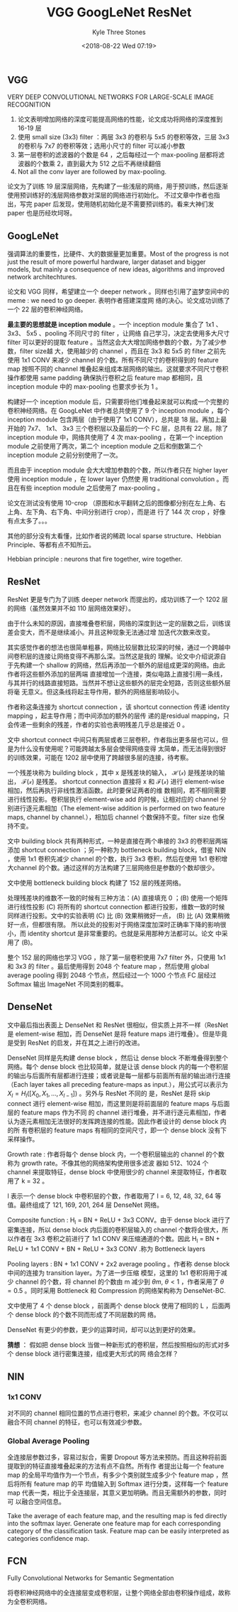 #+TITLE:          VGG GoogLeNet ResNet
#+AUTHOR:         Kyle Three Stones
#+DATE:           <2018-08-22 Wed 07:19>
#+EMAIL:          kyleemail@163.com
#+OPTIONS:        H:3 num:t toc:nil \n:nil @:t ::t |:t ^:t f:t tex:t
#+TAGS:           深度学习
#+CATEGORIES:     深度学习


** VGG

VERY DEEP CONVOLUTIONAL NETWORKS FOR LARGE-SCALE IMAGE RECOGNITION 

1. 论文表明增加网络的深度可能提高网络的性能，论文成功将网络的深度推到 16-19 层
2. 使用 small size (3x3) filter ：两层 3x3 的卷积与 5x5 的卷积等效，三层 3x3 的卷积与 7x7 的卷积等效；选用小尺寸的
   filter 可以减小参数
3. 第一层卷积的滤波器的个数是 64 ，之后每经过一个 max-pooling 层都将滤波器的个数乘 2，直到最大为 512 之后不再继续翻倍
4. Not all the conv layer are followed by max-pooling.

论文为了训练 19 层深层网络，先构建了一些浅层的网络，用于预训练，然后逐渐使用预训练好的浅层网络参数对深层的网络进行初始化。
不过文章中作者也指出，写完 paper 后发现，使用随机初始化是不需要预训练的。看来大神们发 paper 也是历经坎坷呀。


** GoogLeNet

强调算法的重要性，比硬件、大的数据量更加重要。Most of the progress is not just the result of more powerful hardware,
larger dataset and bigger models, but mainly a consequence of new ideas, algorithms and improved network architechtures.

论文和 VGG 同样，希望建立一个 deeper network 。同样也引用了盗梦空间中的 meme : we need to go deeper. 表明作者搭建深度网
络的决心。论文成功训练了一个 22 层的卷积神经网络。

*最主要的思想就是 inception module* 。一个 inception module 集合了 1x1 、3x3、 5x5 、pooling 不同尺寸的 filter ，让网络
自己学习，决定去使用多大尺寸 filter 可以更好的提取 feature 。当然这会大大增加网络参数的个数，为了减少参数，filter size越
大，使用越少的 channel ，而且在 3x3 和 5x5 的 filter 之前先使用 1x1 CONV 来减少 channel 的个数。所有不同尺寸的卷积得到的
feature map 按照不同的 channel 堆叠起来组成本层网络的输出。这就要求不同尺寸卷积操作都使用 same padding 确保执行卷积之后
feature map 都相同，且 inception module 中的 max-pooling 也要求步长为 1 。

构建好一个 inception module 后，只需要将他们堆叠起来就可以构成一个完整的卷积神经网络。在 GoogLeNet 中作者总共使用了 9 个
inception module ，每个 inception module 包含两层（由于使用了 1x1 CONV），总共是 18 层。再加上最开始的 7x7、 1x1、 3x3
三个卷积层以及最后的一个 FC 层，总共有 22 层。除了 inception module 中，网络共使用了 4 次 max-pooling ，在第一个
inception module 之前使用了两次，第二个 inception module 之后和倒数第二个 inception module 之前分别使用了一次。

而且由于 inception module 会大大增加参数的个数，所以作者只在 higher layer 使用 inception module ，在 lower layer 仍然使
用 traditional convolution 。而且在有些 inception module 之后使用了 max-pooling 。

论文在测试没有使用 10-crop （原图和水平翻转之后的图像都分别在左上角、右上角、左下角、右下角、中间分别进行 crop），而是进
行了 144 次 crop ，好像有点太多了。。。

其他的部分没有太看懂，比如作者说的稀疏 local sparse structure、Hebbian Principle、等都有点不知所云。

Hebbian principle : neurons that fire together, wire together.


** ResNet

ResNet 更是专门为了训练 deeper network 而提出的，成功训练了一个 1202 层的网络（虽然效果并不如 110 层网络效果好）。

由于什么未知的原因，直接堆叠卷积层，网络的深度到达一定的层数之后，训练误差会变大，而不是继续减小。并且这种现象无法通过增
加迭代次数来改变。

其实感觉作者的想法也很简单粗暴，网络比较层数比较深的时候，通过一个跨越中间卷积层的连接让网络变得不再那么深。当然这是我的
理解。论文中介绍说源自于先构建一个 shallow 的网络，然后再添加一个额外的层组成更深的网络。由此作者将这些额外添加的层两端
直接增加一个连接，类似电路上直接引用一条线，与其并行的线路直接短路。当然并不想让这些额外的层完全短路，否则这些额外层将毫
无意义。但这条线将起主导作用，额外的网络层影响较小。

作者称这条连接为 shortcut connection ，该 shortcut connection 传递 identity mapping ，起主导作用；而中间添加的额外的层传
递的是residual mapping，只会传递一些剩余的残差，作者的实验也表明残差几乎总是接近 0 。

文中 shortcut connect 中间只有两层或者三层卷积，作者指出更多层也可以，但是为什么没有使用呢？可能跨越太多层会使得网络变得
太简单，而无法得到很好的训练效果，可能在 1202 层中使用了跨越很多层的连接，待考察。

\begin{align*}
\mathcal{H}(x) = \mathcal{F}(x) + x
\end{align*}

一个残差块称为 building block ，其中 x 是残差块的输入， \(\mathcal{H(x)}\) 是残差块的输出， \(\mathcal{F(x)}\) 是残差。
shortcut connection 直接将 x 和 \(\mathcal{F(x)}\) 进行 element-wise 相加，然后再执行非线性激活函数。此时要保证两者的维
数相同，若不相同需要进行线性投影。卷积层执行 element-wise add 的时候，让相对应的 channel 分别进行逐元素相加（The
element-wise addition is performed on two feature maps, channel by channel.），相加后 channel 个数保持不变。filter size
也保持不变。

文中 building block 共有两种形式，一种是直接在两个串接的 3x3 的卷积层两端添加 shortcut connection ；另一种称为
bottleneck building block，借鉴 NIN ，使用 1x1 卷积先减少 channel 的个数，执行 3x3 卷积，然后在使用 1x1 卷积增大channel
的个数。通过这样的方法构建了三层网络但是参数的个数却很少。

文中使用 bottleneck building block 构建了 152 层的残差网络。

处理残差块的维数不一致的时候有三种方法：(A) 直接填充 0 ；(B) 使用一个矩阵进行线性投影 (C) 将所有的 shortcut connection
都进行投影，维数一致的时候同样进行投影。文中的实验表明 (C) 比 (B) 效果稍微好一点， (B) 比 (A) 效果稍微好一点，但都很有限。
所以此处的投影对于网络深度加深时正确率下降的影响很小，而 identity shortcut 是非常重要的。也就是采用那种方法都可以。论文
中采用了 (B)。

整个 152 层的网络也学习 VGG ，除了第一层卷积使用 7x7 filter 外，只使用 1x1 和 3x3 的 filter 。最后使用得到 2048 个
feature map ，然后使用 global average pooling 得到 2048 个节点，然后经过一个 1000 个节点 FC 层经过 Softmax 输出 ImageNet
不同类别的概率。


** DenseNet

文中最后指出表面上 DenseNet 和 ResNet 很相似，但实质上并不一样（ResNet 是 element-wise 相加，而 DenseNet 是将 feature
maps 进行堆叠）。但是毕竟是受到 ResNet 的启发，并在其之上进行的改进。

DenseNet 同样是先构建 dense block ，然后让 dense block 不断堆叠得到整个网络。每个 dense block 也比较简单，就是让该 dense
block 内的每一个卷积层的输出与后面所有层都进行连接；或者说是每一层都与前面所有层的输出进行连接（Each layer takes all
preceding feature-maps as input.），用公式可以表示为 \(X_l = H_l ( [ X_0,X_1,\ldots,X_{l-1} ] )\) 。另外与 ResNet 不同的
是，ResNet 是将 skip connect 进行 element-wise 相加，而这里则是将前面层的 feature maps 与后面层的 feature maps 作为不同
的 channel 进行堆叠，并不进行逐元素相加，作者认为逐元素相加无法很好的发挥跨连接的性能。因此作者设计的 dense block 内的所
有卷积层的 feature maps 有相同的空间尺寸，即一个 dense block 没有下采样操作。

Growth rate : 作者将每个 dense block 内，一个卷积层输出的 channel 的个数称为 growth rate。不像其他的网络架构使用很多滤波
器如 512、1024 个 channel 来提取特征，dense block 中使用很少的 channel 来提取特征，作者取用了 k = 32 。

l 表示一个 dense block 中卷积层的个数，作者取用了 l = 6, 12, 48, 32, 64 等值。最终组成了 121, 169, 201, 264 层 DenseNet
网络。

Composite function : H_l = BN + ReLU + 3x3 CONV。由于 dense block 进行了密集连接，所以 dense block 内后面的卷积层输入的
channel 个数将会很大，所以作者在 3x3 卷积之前进行了 1x1 CONV 来压缩通道的个数。因此 H_l = BN + ReLU + 1x1 CONV + BN +
ReLU + 3x3 CONV .称为 Bottleneck layers

Pooling layers : BN + 1x1 CONV + 2x2 average pooling 。作者称 dense block 中间的连接为 transition layer。为了进一步压缩
模型，这里的 1x1 卷积将用于减少 channel 的个数，将 channel 的个数由 m 减少到 \(\theta m, \ \theta < 1\) ，作者采用了
\(\theta = 0.5\) 。同时采用 Bottleneck 和 Compression 的网络架构称为 DenseNet-BC.

文中使用了 4 个 dense block ，前面两个 dense block 使用了相同的 L ，后面两个 dense block 的个数不同而形成了不同层数的网
络。

DenseNet 有更少的参数，更少的运算时间，却可以达到更好的效果。

*猜想* ： 假如把 dense block 当做一种新形式的卷积层，然后按照相似的形式对多个 dense block 进行密集连接，组成更大形式的网
 络会怎样？


** NIN

*** 1x1 CONV 

对不同的 channel 相同位置的节点进行卷积，来减少 channel 的个数。不仅可以融合不同 channel 的特征，也可以有效减少参数。


*** Global Average Pooling 

全连接层参数过多，容易过拟合，需要 Dropout 等方法来预防。而且这种将前面提取到的特征直接堆叠起来的方法有点不自然。所有作
者提出让每一个 feature map 的全局平均值作为一个节点，有多少个类别就生成多少个 feature map ，然后将所有 feature map 的平
均值输入到 Softmax 进行分类，这样每一个 feature map 代表一类，相比于全连接层，其意义更加明确。而且无需额外的参数，同时可
以融合空间信息。

Take the average of each feature map, and the resulting map is fed directly into the softmax layer.
Generate one feature map for each corresponding category of the classification task.
Feature map can be easily interpreted as categories confidence map.


** FCN

Fully Convolutional Networks for Semantic Segmentation

将卷积神经网络中的全连接层变成卷积层，让整个网络全部由卷积操作组成，故称为全卷积网络。

